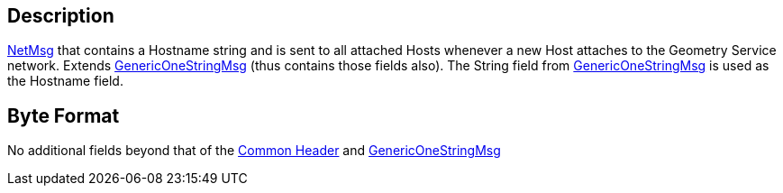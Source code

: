 == Description

link:IBME_GeometryService#NetMsg_Class[NetMsg] that contains a
Hostname string and is sent to all attached Hosts whenever a new Host
attaches to the Geometry Service network. Extends
link:GenericOneStringMsg[GenericOneStringMsg] (thus contains
those fields also). The String field from
link:GenericOneStringMsg[GenericOneStringMsg] is used as the
Hostname field.

== Byte Format

No additional fields beyond that of the link:NetMsgTypes[Common
Header] and
link:GenericOneStringMsg[GenericOneStringMsg]
